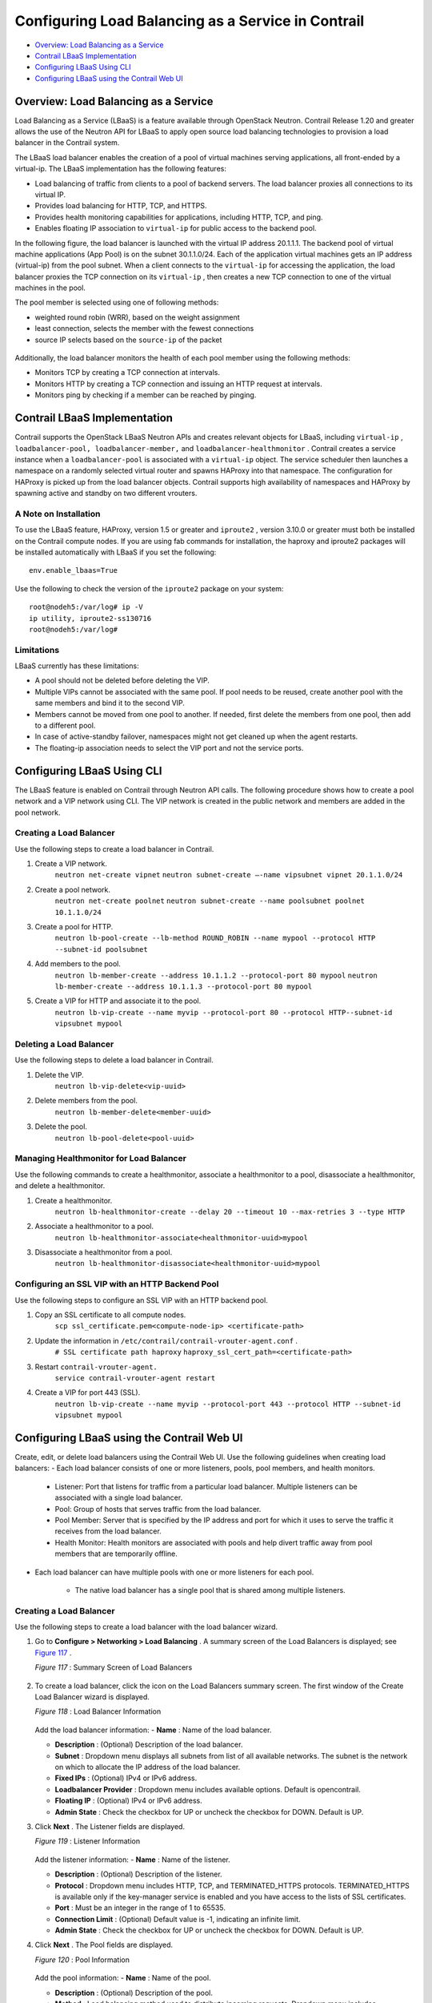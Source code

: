 .. This work is licensed under the Creative Commons Attribution 4.0 International License.
   To view a copy of this license, visit http://creativecommons.org/licenses/by/4.0/ or send a letter to Creative Commons, PO Box 1866, Mountain View, CA 94042, USA.

===================================================
Configuring Load Balancing as a Service in Contrail
===================================================

-  `Overview: Load Balancing as a Service`_ 


-  `Contrail LBaaS Implementation`_ 


-  `Configuring LBaaS Using CLI`_ 


-  `Configuring LBaaS using the Contrail Web UI`_ 



Overview: Load Balancing as a Service
=====================================

Load Balancing as a Service (LBaaS) is a feature available through OpenStack Neutron. Contrail Release 1.20 and greater allows the use of the Neutron API for LBaaS to apply open source load balancing technologies to provision a load balancer in the Contrail system.

The LBaaS load balancer enables the creation of a pool of virtual machines serving applications, all front-ended by a virtual-ip. The LBaaS implementation has the following features:

- Load balancing of traffic from clients to a pool of backend servers. The load balancer proxies all connections to its virtual IP.


- Provides load balancing for HTTP, TCP, and HTTPS.


- Provides health monitoring capabilities for applications, including HTTP, TCP, and ping.


- Enables floating IP association to ``virtual-ip`` for public access to the backend pool.


In the following figure, the load balancer is launched with the virtual IP address 20.1.1.1. The backend pool of virtual machine applications (App Pool) is on the subnet 30.1.1.0/24. Each of the application virtual machines gets an IP address (virtual-ip) from the pool subnet. When a client connects to the ``virtual-ip`` for accessing the application, the load balancer proxies the TCP connection on its ``virtual-ip`` , then creates a new TCP connection to one of the virtual machines in the pool.

The pool member is selected using one of following methods:

- weighted round robin (WRR), based on the weight assignment


- least connection, selects the member with the fewest connections


- source IP selects based on the ``source-ip`` of the packet



.. figure:: s042012.gif

Additionally, the load balancer monitors the health of each pool member using the following methods:

- Monitors TCP by creating a TCP connection at intervals.


- Monitors HTTP by creating a TCP connection and issuing an HTTP request at intervals.


- Monitors ping by checking if a member can be reached by pinging.



Contrail LBaaS Implementation
=============================

Contrail supports the OpenStack LBaaS Neutron APIs and creates relevant objects for LBaaS, including ``virtual-ip`` , ``loadbalancer-pool, loadbalancer-member,`` and ``loadbalancer-healthmonitor`` . Contrail creates a service instance when a ``loadbalancer-pool`` is associated with a ``virtual-ip`` object. The service scheduler then launches a namespace on a randomly selected virtual router and spawns HAProxy into that namespace. The configuration for HAProxy is picked up from the load balancer objects. Contrail supports high availability of namespaces and HAProxy by spawning active and standby on two different vrouters.

A Note on Installation
----------------------

To use the LBaaS feature, HAProxy, version 1.5 or greater and ``iproute2`` , version 3.10.0 or greater must both be installed on the Contrail compute nodes.
If you are using fab commands for installation, the haproxy and iproute2 packages will be installed automatically with LBaaS if you set the following:

::

 env.enable_lbaas=True

Use the following to check the version of the ``iproute2`` package on your system:

::

 root@nodeh5:/var/log# ip -V
 ip utility, iproute2-ss130716
 root@nodeh5:/var/log#


Limitations
-----------

LBaaS currently has these limitations:

- A pool should not be deleted before deleting the VIP.

- Multiple VIPs cannot be associated with the same pool. If pool needs to be reused, create another pool with the same members and bind it to the second VIP.

- Members cannot be moved from one pool to another. If needed, first delete the members from one pool, then add to a different pool.

- In case of active-standby failover, namespaces might not get cleaned up when the agent restarts.

- The floating-ip association needs to select the VIP port and not the service ports. ​


Configuring LBaaS Using CLI
===========================

The LBaaS feature is enabled on Contrail through Neutron API calls. The following procedure shows how to create a pool network and a VIP network using CLI. The VIP network is created in the public network and members are added in the pool network.

Creating a Load Balancer
------------------------

Use the following steps to create a load balancer in Contrail.

#. Create a VIP network.
    ``neutron net-create vipnet`` 
    ``neutron subnet-create –-name vipsubnet vipnet 20.1.1.0/24`` 


#. Create a pool network.
    ``neutron net-create poolnet`` 
    ``neutron subnet-create --name poolsubnet poolnet 10.1.1.0/24`` 


#. Create a pool for HTTP.
    ``neutron lb-pool-create --lb-method ROUND_ROBIN --name mypool --protocol HTTP --subnet-id poolsubnet``  


#. Add members to the pool.
    ``neutron lb-member-create --address 10.1.1.2 --protocol-port 80 mypool`` 
    ``neutron lb-member-create --address 10.1.1.3 --protocol-port 80 mypool`` 


#. Create a VIP for HTTP and associate it to the pool.
    ``neutron lb-vip-create --name myvip --protocol-port 80 --protocol HTTP--subnet-id vipsubnet mypool`` 


Deleting a Load Balancer
------------------------

Use the following steps to delete a load balancer in Contrail.

#. Delete the VIP.
    ``neutron lb-vip-delete<vip-uuid>`` 


#. Delete members from the pool.
    ``neutron lb-member-delete<member-uuid>`` 


#. Delete the pool.
    ``neutron lb-pool-delete<pool-uuid>``  


Managing Healthmonitor for Load Balancer
----------------------------------------

Use the following commands to create a healthmonitor, associate a healthmonitor to a pool, disassociate a healthmonitor, and delete a healthmonitor.

#. Create a healthmonitor.
    ``neutron lb-healthmonitor-create --delay 20 --timeout 10 --max-retries 3 --type HTTP`` 


#. Associate a healthmonitor to a pool.
    ``neutron lb-healthmonitor-associate<healthmonitor-uuid>mypool`` 


#. Disassociate a healthmonitor from a pool.
    ``neutron lb-healthmonitor-disassociate<healthmonitor-uuid>mypool``  


Configuring an SSL VIP with an HTTP Backend Pool
------------------------------------------------

Use the following steps to configure an SSL VIP with an HTTP backend pool.

#. Copy an SSL certificate to all compute nodes.
    ``scp ssl_certificate.pem<compute-node-ip> <certificate-path>`` 


#. Update the information in ``/etc/contrail/contrail-vrouter-agent.conf`` .
    ``# SSL certificate path haproxy`` 
    ``haproxy_ssl_cert_path=<certificate-path>`` 


#. Restart ``contrail-vrouter-agent.`` 
    ``service contrail-vrouter-agent restart``  


#. Create a VIP for port 443 (SSL)​.
    ``neutron lb-vip-create --name myvip --protocol-port 443 --protocol HTTP --subnet-id vipsubnet mypool​`` 


Configuring LBaaS using the Contrail Web UI
===========================================

Create, edit, or delete load balancers using the Contrail Web UI. Use the following guidelines when creating load balancers:
- Each load balancer consists of one or more listeners, pools, pool members, and health monitors.

 - Listener: Port that listens for traffic from a particular load balancer. Multiple listeners can be associated with a single load balancer.


 - Pool: Group of hosts that serves traffic from the load balancer.


 - Pool Member: Server that is specified by the IP address and port for which it uses to serve the traffic it receives from the load balancer.


 - Health Monitor: Health monitors are associated with pools and help divert traffic away from pool members that are temporarily offline.



- Each load balancer can have multiple pools with one or more listeners for each pool.


   - The native load balancer has a single pool that is shared among multiple listeners.



Creating a Load Balancer
------------------------

Use the following steps to create a load balancer with the load balancer wizard.

#. Go to **Configure > Networking > Load Balancing** . A summary screen of the Load Balancers is displayed; see `Figure 117`_ .

   .. _Figure 117: 

   *Figure 117* : Summary Screen of Load Balancers

   .. figure:: s007007.png



#. To create a load balancer, click the |s042494.png| icon on the Load Balancers summary screen. The first window of the Create Load Balancer wizard is displayed.

   .. _Figure 118: 

   *Figure 118* : Load Balancer Information

   .. figure:: s007008.png

   Add the load balancer information:
   -  **Name** : Name of the load balancer.

   -  **Description** : (Optional) Description of the load balancer.

   -  **Subnet** : Dropdown menu displays all subnets from list of all available networks. The subnet is the network on which to allocate the IP address of the load balancer.

   -  **Fixed IPs** : (Optional) IPv4 or IPv6 address.

   -  **Loadbalancer Provider** : Dropdown menu includes available options. Default is opencontrail.

   -  **Floating IP** : (Optional) IPv4 or IPv6 address.

   -  **Admin State** : Check the checkbox for UP or uncheck the checkbox for DOWN. Default is UP.



#. Click **Next** . The Listener fields are displayed.

   .. _Figure 119: 

   *Figure 119* : Listener Information

   .. figure:: s007009.png

   Add the listener information:
   -  **Name** : Name of the listener.

   -  **Description** : (Optional) Description of the listener.

   -  **Protocol** : Dropdown menu includes HTTP, TCP, and TERMINATED_HTTPS protocols. TERMINATED_HTTPS is available only if the key-manager service is enabled and you have access to the lists of SSL certificates.

   -  **Port** : Must be an integer in the range of 1 to 65535.

   -  **Connection Limit** : (Optional) Default value is -1, indicating an infinite limit.

   -  **Admin State** : Check the checkbox for UP or uncheck the checkbox for DOWN. Default is UP.



#. Click **Next** . The Pool fields are displayed.

   .. _Figure 120: 

   *Figure 120* : Pool Information

   .. figure:: s007010.png

   Add the pool information:
   -  **Name** : Name of the pool.

   -  **Description** : (Optional) Description of the pool.

   -  **Method** : Load balancing method used to distribute incoming requests. Dropdown menu includes LEAST_CONNECTIONS, ROUND_ROBIN, and SOURCE_IP.

   -  **Protocol** : The protocol used by the pool and its members for the load balancer traffic. Dropdown menu includes TCP, HTTP, and HTTPS.

   -  **Session Persistence** : (Optional) Default value is an empty dictionary.

   -  **Admin State** : Check the checkbox for UP or uncheck the checkbox for DOWN. Default is UP.



#. Click **Next** . The list of available pool member instances are displayed. To add an external member, click the |s042494.png| icon. Each pool member must have a unique IP address and port combination.

   .. _Figure 121: 

   *Figure 121* : Pool Member Information

   .. figure:: s007011.png

   The pool member information includes:
   -  **Name** : Name of the pool member.

   -  **Subnet** : The subnet in which to access the member.

   -  **IP Address** : The IP address of the member that is used to receive traffic from the load balancer.

   -  **Port** : The port to which the member listens to receive traffic from the load balancer.

   -  **Weight** : The default value is 1.

   -  **Admin State** : Check the checkbox for UP or uncheck the checkbox for DOWN. Default is UP.



#. Click **Next** . The Monitor fields are displayed.

   .. _Figure 122: 

   *Figure 122* : Health Monitor Information

   .. figure:: s007012.png

   Add the health monitor information:
   -  **Monitor Type** : Dropdown menu includes HTTP, HTTPS, PING, and TCP.

   -  **Health check interval (sec)** : The time interval, in seconds, between each health check.

   -  **Retry count before markdown** : The maximum number of failed health checks before the state of a member is changed to OFFLINE.

   -  **Timeout (sec)** : The maximum number of seconds allowed for any given health check to complete. The timeout value should always be less than the health check interval.

   -  **HTTP Method** : Required if monitor type is HTTP. Dropdown menu includes GET and HEAD. The default value is GET.

   -  **Expected HTTP Status Code** : Required if monitor type is HTTP. The default value is 200.

   -  **URL Path** : Required if monitor type is HTTP. The default value is “/.”

   -  **Admin State** : Check the checkbox for UP or uncheck the checkbox for DOWN. Default is UP.



Viewing or Editing Load Balancers
---------------------------------

Use the following steps to view or edit existing load balancers.

#. Go to **Configure > Networking > Load Balancing** . A summary screen of the Load Balancers is displayed.

   .. _Figure 123: 

   *Figure 123* : Summary Screen of Load Balancers

   .. figure:: s007015.png



#. To view or edit a load balancer, click the name of a load balancer listed in the summary screen. The Load Balancer Info window is displayed.

   .. _Figure 124: 

   *Figure 124* : Load Balancer Info Window

   .. figure:: s007016.png



#. To view the list of listeners associated with the load balancer, click on the Listener tab. A summary screen of the listeners is displayed.

   .. _Figure 125: 

   *Figure 125* : Summary Screen of Listeners

   .. figure:: s007017.png



#. To view or edit a listener, click the name of a listener listed in the summary screen. The Listener Info window is displayed.

   .. _Figure 126: 

   *Figure 126* : Listener Info Window

   .. figure:: s007018.png



#. To view a list of pools associated with the listener, click on the Pool tab. A summary screen of the pools is displayed.

   .. _Figure 127: 

   *Figure 127* : Summary Screen of Pools

   .. figure:: s007019.png



#. To view or edit a pool, click the name of a pool listed in the summary screen. The Pool Info window is displayed.

   .. _Figure 128: 

   *Figure 128* : Pool Info Window

   .. figure:: s007020.png



#. To view a list of members associated with the pool, click on the Pool Members tab. A summary screen of the pool members is displayed.

   .. _Figure 129: 

   *Figure 129* : Pool Members Summary Screen

   .. figure:: s007021.png



#. To view the health monitor details associated with the pool, click on the Monitor tab. The health monitor details are displayed.

   .. _Figure 130: 

   *Figure 130* : Pool Members Summary Screen

   .. figure:: s007022.png



Deleting a Load Balancer
------------------------

Use the following steps to delete a load balancer.

#. Delete the members of the pools. Select the pool members you want to delete, then click the trashcan icon; see `Figure 129`_ .


#. Delete the pools. Select the pools you want to delete, then click the trashcan icon; see `Figure 127`_ .


#. Delete the listeners. Select the listeners you want to delete, then click the trashcan icon; see `Figure 125`_ .


#. Delete the load balancer. Select the load balancer you want to delete, then click the trashcan icon; see `Figure 123`_ .

**Related Documentation**

-  `Using Load Balancers in Contrail`_ 

-  `Support for OpenStack LBaaS Version 2.0 APIs`_ 

.. _Using Load Balancers in Contrail: lbaas-contrail3-F5.html

.. _Support for OpenStack LBaaS Version 2.0 APIs: lbaas-v2-vnc.html


.. |s042494.png| image:: s042494.png

.. |s042494.png| image:: s042494.png

